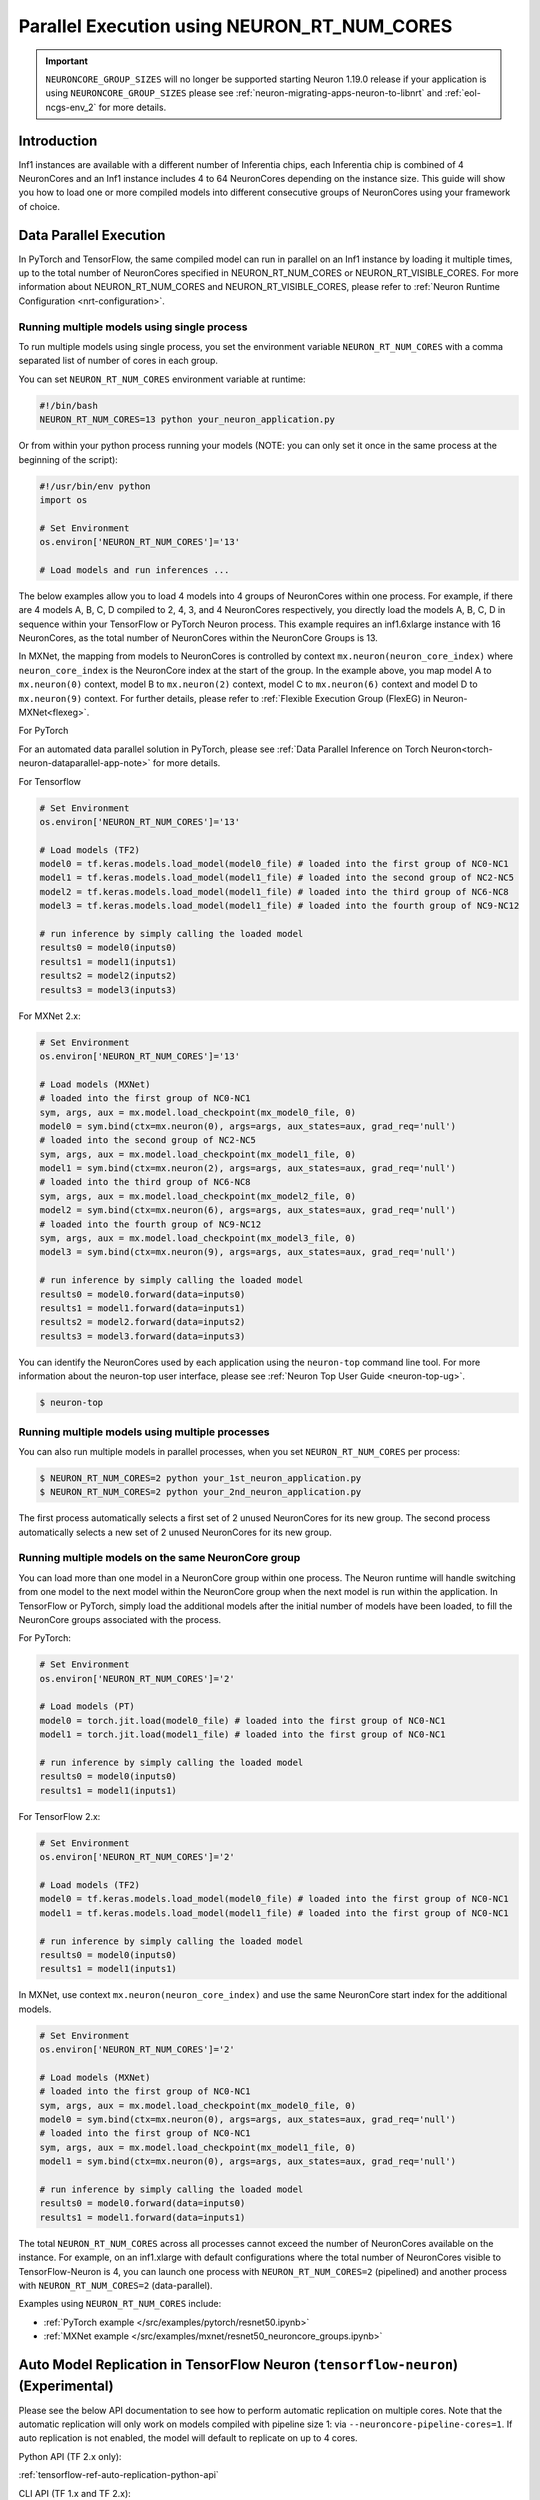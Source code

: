 .. _parallel-exec-ncgs:

Parallel Execution using NEURON_RT_NUM_CORES
===============================================

.. important ::
  ``NEURONCORE_GROUP_SIZES`` will no longer be supported starting Neuron 1.19.0 release if your application is using ``NEURONCORE_GROUP_SIZES`` please
  see :ref:`neuron-migrating-apps-neuron-to-libnrt` and :ref:`eol-ncgs-env_2` for more details.


Introduction
------------

Inf1 instances are available with a different number of Inferentia
chips, each Inferentia chip is combined of 4 NeuronCores and an Inf1
instance includes 4 to 64 NeuronCores depending on the instance size.
This guide will show you how to load one or more compiled models into
different consecutive groups of NeuronCores using your framework of choice.

Data Parallel Execution
-----------------------

In PyTorch and TensorFlow, the same compiled model can run in parallel on an Inf1 instance by loading it multiple times, up to the total number of NeuronCores specified in NEURON_RT_NUM_CORES or NEURON_RT_VISIBLE_CORES. For more information about NEURON_RT_NUM_CORES and NEURON_RT_VISIBLE_CORES, please refer to :ref:`Neuron Runtime Configuration <nrt-configuration>`.


Running multiple models using single process
~~~~~~~~~~~~~~~~~~~~~~~~~~~~~~~~~~~~~~~~~~~~

To run multiple models using single process, you set the environment
variable ``NEURON_RT_NUM_CORES`` with a comma separated list of
number of cores in each group.

You can set ``NEURON_RT_NUM_CORES`` environment variable at runtime:

.. code :: bash

   #!/bin/bash
   NEURON_RT_NUM_CORES=13 python your_neuron_application.py

Or from within your python process running your models (NOTE: you can
only set it once in the same process at the beginning of the script):

.. code :: bash

    #!/usr/bin/env python
    import os

    # Set Environment
    os.environ['NEURON_RT_NUM_CORES']='13'

    # Load models and run inferences ...

The below examples allow you to load 4 models into 4 groups of NeuronCores
within one process. For example, if there are 4 models A, B, C, D
compiled to 2, 4, 3, and 4 NeuronCores respectively, you directly load
the models A, B, C, D in sequence within your TensorFlow or PyTorch
Neuron process. This example requires an inf1.6xlarge instance with 16
NeuronCores, as the total number of NeuronCores within the NeuronCore
Groups is 13.



In MXNet, the mapping from models to NeuronCores is controlled by
context ``mx.neuron(neuron_core_index)`` where ``neuron_core_index`` is the NeuronCore
index at the start of the group. In the example above, you map model A to ``mx.neuron(0)``
context, model B to ``mx.neuron(2)`` context, model C to
``mx.neuron(6)`` context and model D to ``mx.neuron(9)`` context. For
further details, please refer to :ref:`Flexible Execution Group (FlexEG) in Neuron-MXNet<flexeg>`.

For PyTorch

For an automated data parallel solution in PyTorch, please see :ref:`Data Parallel Inference on Torch Neuron<torch-neuron-dataparallel-app-note>` for more details.

For Tensorflow

.. code :: python

    # Set Environment 
    os.environ['NEURON_RT_NUM_CORES']='13'

    # Load models (TF2)
    model0 = tf.keras.models.load_model(model0_file) # loaded into the first group of NC0-NC1
    model1 = tf.keras.models.load_model(model1_file) # loaded into the second group of NC2-NC5
    model2 = tf.keras.models.load_model(model1_file) # loaded into the third group of NC6-NC8
    model3 = tf.keras.models.load_model(model1_file) # loaded into the fourth group of NC9-NC12

    # run inference by simply calling the loaded model
    results0 = model0(inputs0)
    results1 = model1(inputs1)
    results2 = model2(inputs2)
    results3 = model3(inputs3)


For MXNet 2.x:

.. code :: python

    # Set Environment
    os.environ['NEURON_RT_NUM_CORES']='13'

    # Load models (MXNet)
    # loaded into the first group of NC0-NC1
    sym, args, aux = mx.model.load_checkpoint(mx_model0_file, 0)
    model0 = sym.bind(ctx=mx.neuron(0), args=args, aux_states=aux, grad_req='null')
    # loaded into the second group of NC2-NC5
    sym, args, aux = mx.model.load_checkpoint(mx_model1_file, 0)
    model1 = sym.bind(ctx=mx.neuron(2), args=args, aux_states=aux, grad_req='null')
    # loaded into the third group of NC6-NC8
    sym, args, aux = mx.model.load_checkpoint(mx_model2_file, 0)
    model2 = sym.bind(ctx=mx.neuron(6), args=args, aux_states=aux, grad_req='null')
    # loaded into the fourth group of NC9-NC12
    sym, args, aux = mx.model.load_checkpoint(mx_model3_file, 0)
    model3 = sym.bind(ctx=mx.neuron(9), args=args, aux_states=aux, grad_req='null')

    # run inference by simply calling the loaded model
    results0 = model0.forward(data=inputs0)
    results1 = model1.forward(data=inputs1)
    results2 = model2.forward(data=inputs2)
    results3 = model3.forward(data=inputs3)

You can identify the NeuronCores used by each application using the ``neuron-top`` command
line tool. For more information about the neuron-top user interface, please see :ref:`Neuron Top User Guide <neuron-top-ug>`.

.. code :: bash

   $ neuron-top

.. figure:: /images/multi_1core_models_multi_processes.png
   :scale: 80 %

Running multiple models using multiple processes
~~~~~~~~~~~~~~~~~~~~~~~~~~~~~~~~~~~~~~~~~~~~~~~~

You can also run multiple models in parallel processes, when you set
``NEURON_RT_NUM_CORES`` per process:

.. code :: bash

   $ NEURON_RT_NUM_CORES=2 python your_1st_neuron_application.py
   $ NEURON_RT_NUM_CORES=2 python your_2nd_neuron_application.py

The first process automatically selects a first set of 2 unused
NeuronCores for its new group. The second process automatically selects
a new set of 2 unused NeuronCores for its new group.

.. figure:: /images/multi_2cores_models_multi_processes.png
   :scale: 80 %

Running multiple models on the same NeuronCore group
~~~~~~~~~~~~~~~~~~~~~~~~~~~~~~~~~~~~~~~~~~~~~~~~~~~~

You can load more than one model in a NeuronCore group within one
process. The Neuron runtime will handle switching from one model to the
next model within the NeuronCore group when the next model is run within
the application. In TensorFlow or PyTorch, simply load the additional
models after the initial number of models have been loaded, to fill the
NeuronCore groups associated with the process.

For PyTorch:

.. code :: python

    # Set Environment
    os.environ['NEURON_RT_NUM_CORES']='2'

    # Load models (PT)
    model0 = torch.jit.load(model0_file) # loaded into the first group of NC0-NC1
    model1 = torch.jit.load(model1_file) # loaded into the first group of NC0-NC1

    # run inference by simply calling the loaded model
    results0 = model0(inputs0)
    results1 = model1(inputs1)

For TensorFlow 2.x:

.. code :: python

    # Set Environment
    os.environ['NEURON_RT_NUM_CORES']='2'

    # Load models (TF2)
    model0 = tf.keras.models.load_model(model0_file) # loaded into the first group of NC0-NC1
    model1 = tf.keras.models.load_model(model1_file) # loaded into the first group of NC0-NC1

    # run inference by simply calling the loaded model
    results0 = model0(inputs0)
    results1 = model1(inputs1)

In MXNet, use context ``mx.neuron(neuron_core_index)`` and use the
same NeuronCore start index for the additional models.

.. code :: python

    # Set Environment
    os.environ['NEURON_RT_NUM_CORES']='2'

    # Load models (MXNet)
    # loaded into the first group of NC0-NC1
    sym, args, aux = mx.model.load_checkpoint(mx_model0_file, 0)
    model0 = sym.bind(ctx=mx.neuron(0), args=args, aux_states=aux, grad_req='null')
    # loaded into the first group of NC0-NC1
    sym, args, aux = mx.model.load_checkpoint(mx_model1_file, 0)
    model1 = sym.bind(ctx=mx.neuron(0), args=args, aux_states=aux, grad_req='null')

    # run inference by simply calling the loaded model
    results0 = model0.forward(data=inputs0)
    results1 = model1.forward(data=inputs1)

The total ``NEURON_RT_NUM_CORES`` across all processes cannot exceed
the number of NeuronCores available on the instance. For example,
on an inf1.xlarge with default configurations where the total number of
NeuronCores visible to TensorFlow-Neuron is 4, you can launch one
process with ``NEURON_RT_NUM_CORES=2`` (pipelined) and another
process with ``NEURON_RT_NUM_CORES=2`` (data-parallel).

Examples using ``NEURON_RT_NUM_CORES`` include:

* :ref:`PyTorch example </src/examples/pytorch/resnet50.ipynb>`
* :ref:`MXNet example </src/examples/mxnet/resnet50_neuroncore_groups.ipynb>`


Auto Model Replication in TensorFlow Neuron (``tensorflow-neuron``) (Experimental)
----------------------------------------------------------------------------------

Please see the below API documentation to see how to perform automatic replication on
multiple cores. Note that the automatic replication will only work on models compiled with pipeline size 1:
via ``--neuroncore-pipeline-cores=1``. If auto replication is not enabled, the model will default to 
replicate on up to 4 cores.

Python API (TF 2.x only):

:ref:`tensorflow-ref-auto-replication-python-api`

CLI API (TF 1.x and TF 2.x):

:ref:`tensorflow-ref-auto-replication-cli-api`


Auto Model Replication (Being Deprecated)
-----------------------------------------

The Auto Model Replication feature in TensorFlow-Neuron enables you to
load the model once and the data parallel replication would happen
automatically. This reduces framework memory usage as you are not
loading the same model multiple times. This feature is experimental and
available in TensorFlow-Neuron only.

To enable Auto Model Replication, set NEURONCORE_GROUP_SIZES to Nx1
where N is the desired replication count (the number of NeuronCore
groups, each group has size 1). For example, NEURONCORE_GROUP_SIZES=8x1
would automatically replicate the single-NeuronCore model 8 times.

.. code :: python

       os.environ['NEURONCORE_GROUP_SIZES'] = '4x1'

or

.. code :: bash

   NEURONCORE_GROUP_SIZES=4x1 python3 application.py

When NEURONCORE_GROUP_SIZES is not set, the default is 4x1 where a
single-NeuronCore model is replicated 4 times on any sized inf1 machine.

This feature is only available for models compiled with
neuroncore-pipeline-cores set to 1 (default).

You will still need to use threads in the scaffolding code to feed the
loaded replicated model instance in order to achieve high throughput.

Example of auto model replication: :ref:`/src/examples/tensorflow/openpose_demo/openpose.ipynb`


FAQ
---

Can I mix data parallel and NeuronCore Pipeline?
~~~~~~~~~~~~~~~~~~~~~~~~~~~~~~~~~~~~~~~~~~~~~~~~

Yes. You can compile the model using neuroncore-pipeline-cores option.
This tells the compiler to set compilation to the specified number of
cores for :ref:`neuroncore-pipeline`.
The Neuron Compiler will return a NEFF which fits within this limit. See
the :ref:`neuron-compiler-cli-reference`
on how to use this option.

For example, on an inf1.2xlarge, you can load two model instances, each
compiled with neuroncore-pipeline-cores set to 2, so that they can run
in parallel. The model instances can be loaded from different saved
models or from the same saved model.

Can I have a mix of multiple models in one Neuroncore group and single model in another one Neuroncore group?
~~~~~~~~~~~~~~~~~~~~~~~~~~~~~~~~~~~~~~~~~~~~~~~~~~~~~~~~~~~~~~~~~~~~~~~~~~~~~~~~~~~~~~~~~~~~~~~~~~~~~~~~~~~~~

Currently, you can do this in MXNet by setting up two Neuroncore groups, then load
for example multiple models in one NCG using context mx.neuron(0), and
load single model in the second NCG using context mx.neuron(2). You can
also load single model in the first NCG and multiple models in the
second NCG. For example:

.. code :: python


    # Set Environment
    os.environ['NEURON_RT_NUM_CORES']='6'

    # Load models (MXNet)
    # loaded into the first group of NC0-NC1
    sym, args, aux = mx.model.load_checkpoint(mx_model0_file, 0)
    model0 = sym.bind(ctx=mx.neuron(0), args=args, aux_states=aux, grad_req='null')
    # loaded into the second group of NC2-NC5
    sym, args, aux = mx.model.load_checkpoint(mx_model1_file, 0)
    model1 = sym.bind(ctx=mx.neuron(2), args=args, aux_states=aux, grad_req='null')
    # loaded into the second group of NC2-NC5
    sym, args, aux = mx.model.load_checkpoint(mx_model2_file, 0)
    model2 = sym.bind(ctx=mx.neuron(2), args=args, aux_states=aux, grad_req='null')
    # loaded into the second group of NC2-NC5
    sym, args, aux = mx.model.load_checkpoint(mx_model3_file, 0)
    model3 = sym.bind(ctx=mx.neuron(2), args=args, aux_states=aux, grad_req='null')

    # run inference by simply calling the loaded model
    results0 = model0.forward(data=inputs0)
    results1 = model1.forward(data=inputs1)
    results2 = model2.forward(data=inputs2)
    results3 = model3.forward(data=inputs3)

Loading multiple models in one NCG and single model in another NCG is
currently not supported in TensorFlow and PyTorch.

